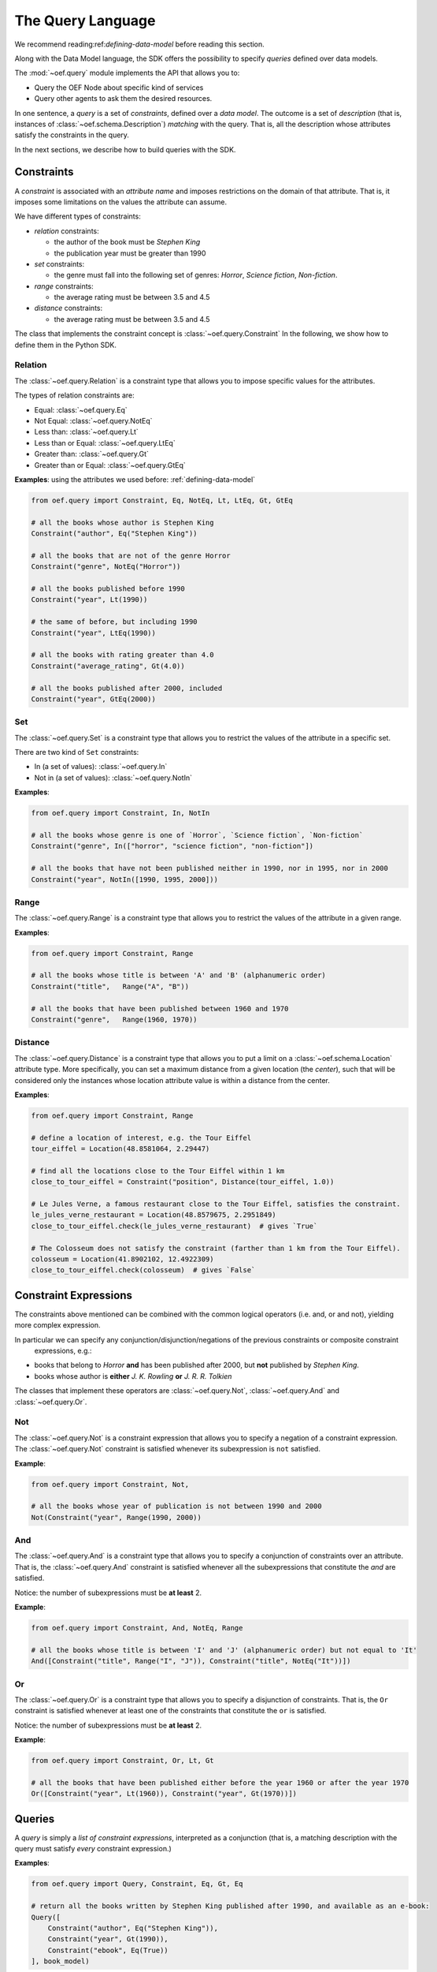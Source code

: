.. _query-language:

The Query Language
==================

We recommend reading:ref:`defining-data-model` before reading this section.

Along with the Data Model language, the SDK offers the possibility to specify `queries` defined over data models.

The :mod:`~oef.query` module implements the API that allows you to:

* Query the OEF Node about specific kind of services
* Query other agents to ask them the desired resources.

In one sentence, a `query` is a set of `constraints`, defined over a `data model`.
The outcome is a set of `description` (that is, instances of :class:`~oef.schema.Description`)
`matching` with the query. That is, all the description whose attributes satisfy the constraints in the query.

In the next sections, we describe how to build queries with the SDK.

Constraints
-----------

A `constraint` is associated with an `attribute name` and imposes restrictions on the domain of that attribute.
That is, it imposes some limitations on the values the attribute can assume.

We have different types of constraints:

* `relation` constraints:

  * the author of the book must be `Stephen King`
  * the publication year must be greater than 1990

* `set` constraints:

  * the genre must fall into the following set of genres: `Horror`, `Science fiction`, `Non-fiction`.

* `range` constraints:

  * the average rating must be between 3.5 and 4.5

* `distance` constraints:

  * the average rating must be between 3.5 and 4.5

The class that implements the constraint concept is :class:`~oef.query.Constraint`
In the following, we show how to define them in the Python SDK.

Relation
~~~~~~~~

The :class:`~oef.query.Relation` is a constraint type that allows you to impose specific values for the attributes.

The types of relation constraints are:

* Equal: :class:`~oef.query.Eq`
* Not Equal: :class:`~oef.query.NotEq`
* Less than: :class:`~oef.query.Lt`
* Less than or Equal: :class:`~oef.query.LtEq`
* Greater than: :class:`~oef.query.Gt`
* Greater than or Equal: :class:`~oef.query.GtEq`

**Examples**: using the attributes we used before: :ref:`defining-data-model`

.. code-block:: python

    from oef.query import Constraint, Eq, NotEq, Lt, LtEq, Gt, GtEq

    # all the books whose author is Stephen King
    Constraint("author", Eq("Stephen King"))

    # all the books that are not of the genre Horror
    Constraint("genre", NotEq("Horror"))

    # all the books published before 1990
    Constraint("year", Lt(1990))

    # the same of before, but including 1990
    Constraint("year", LtEq(1990))

    # all the books with rating greater than 4.0
    Constraint("average_rating", Gt(4.0))

    # all the books published after 2000, included
    Constraint("year", GtEq(2000))


Set
~~~

The :class:`~oef.query.Set` is a constraint type that allows you to restrict the values of the attribute
in a specific set.

There are two kind of ``Set`` constraints:

* In (a set of values): :class:`~oef.query.In`
* Not in (a set of values): :class:`~oef.query.NotIn`


**Examples**:

.. code-block:: python

    from oef.query import Constraint, In, NotIn

    # all the books whose genre is one of `Horror`, `Science fiction`, `Non-fiction`
    Constraint("genre", In(["horror", "science fiction", "non-fiction"])

    # all the books that have not been published neither in 1990, nor in 1995, nor in 2000
    Constraint("year", NotIn([1990, 1995, 2000]))


Range
~~~~~

The :class:`~oef.query.Range` is a constraint type that allows you to restrict the values of the attribute in a given
range.


**Examples**:

.. code-block:: python

    from oef.query import Constraint, Range

    # all the books whose title is between 'A' and 'B' (alphanumeric order)
    Constraint("title",   Range("A", "B"))

    # all the books that have been published between 1960 and 1970
    Constraint("genre",   Range(1960, 1970))


Distance
~~~~~~~~~

The :class:`~oef.query.Distance` is a constraint type that allows you to put a limit on a :class:`~oef.schema.Location`
attribute type. More specifically, you can set a maximum distance from a given location (the `center`),
such that will be considered only the instances whose location attribute value is within a distance from the center.

**Examples**:

.. code-block:: python

    from oef.query import Constraint, Range

    # define a location of interest, e.g. the Tour Eiffel
    tour_eiffel = Location(48.8581064, 2.29447)

    # find all the locations close to the Tour Eiffel within 1 km
    close_to_tour_eiffel = Constraint("position", Distance(tour_eiffel, 1.0))

    # Le Jules Verne, a famous restaurant close to the Tour Eiffel, satisfies the constraint.
    le_jules_verne_restaurant = Location(48.8579675, 2.2951849)
    close_to_tour_eiffel.check(le_jules_verne_restaurant)  # gives `True`

    # The Colosseum does not satisfy the constraint (farther than 1 km from the Tour Eiffel).
    colosseum = Location(41.8902102, 12.4922309)
    close_to_tour_eiffel.check(colosseum)  # gives `False`


Constraint Expressions
----------------------

The constraints above mentioned can be combined with the common logical operators (i.e. and, or and not), yielding
more complex expression.

In particular we can specify any conjunction/disjunction/negations of the previous constraints or composite constraint
 expressions, e.g.:

* books that belong to `Horror` **and** has been published after 2000, but **not** published by `Stephen King`.
* books whose author is **either** `J. K. Rowling` **or** `J. R. R. Tolkien`


The classes that implement these operators are :class:`~oef.query.Not`, :class:`~oef.query.And`
and :class:`~oef.query.Or`.

Not
~~~

The :class:`~oef.query.Not` is a constraint expression that allows you to specify a negation of a constraint expression.
The :class:`~oef.query.Not` constraint is satisfied whenever its subexpression is ``not`` satisfied.

**Example**:

.. code-block:: python

    from oef.query import Constraint, Not,

    # all the books whose year of publication is not between 1990 and 2000
    Not(Constraint("year", Range(1990, 2000))


And
~~~

The :class:`~oef.query.And` is a constraint type that allows you to specify a conjunction of constraints
over an attribute. That is, the :class:`~oef.query.And` constraint is satisfied whenever all the subexpressions
that constitute the `and` are satisfied.

Notice: the number of subexpressions must be **at least** 2.

**Example**:

.. code-block:: python

    from oef.query import Constraint, And, NotEq, Range

    # all the books whose title is between 'I' and 'J' (alphanumeric order) but not equal to 'It'
    And([Constraint("title", Range("I", "J")), Constraint("title", NotEq("It"))])

Or
~~

The :class:`~oef.query.Or` is a constraint type that allows you to specify a disjunction of constraints. That is, the
``Or`` constraint is satisfied whenever at least one of the constraints that constitute the ``or`` is satisfied.

Notice: the number of subexpressions must be **at least** 2.

**Example**:

.. code-block:: python

    from oef.query import Constraint, Or, Lt, Gt

    # all the books that have been published either before the year 1960 or after the year 1970
    Or([Constraint("year", Lt(1960)), Constraint("year", Gt(1970))])


Queries
-------

A `query` is simply a `list of constraint expressions`, interpreted as a conjunction
(that is, a matching description with the query must satisfy `every` constraint expression.)

**Examples**:

.. code-block:: python

    from oef.query import Query, Constraint, Eq, Gt, Eq

    # return all the books written by Stephen King published after 1990, and available as an e-book:
    Query([
        Constraint("author", Eq("Stephen King")),
        Constraint("year", Gt(1990)),
        Constraint("ebook", Eq(True))
    ], book_model)

Where ``book_model`` is the ``DataModel`` object defined in :ref:`defining-data-model`. However, the data model is
an optional parameter, but to avoid ambiguity is recommended to include it.

The ``check`` method
~~~~~~~~~~~~~~~~~~~~

ciao
